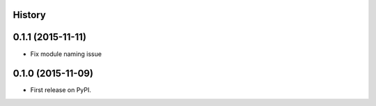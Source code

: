 .. :changelog:

History
-------

0.1.1 (2015-11-11)
---------------------

* Fix module naming issue

0.1.0 (2015-11-09)
---------------------

* First release on PyPI.
